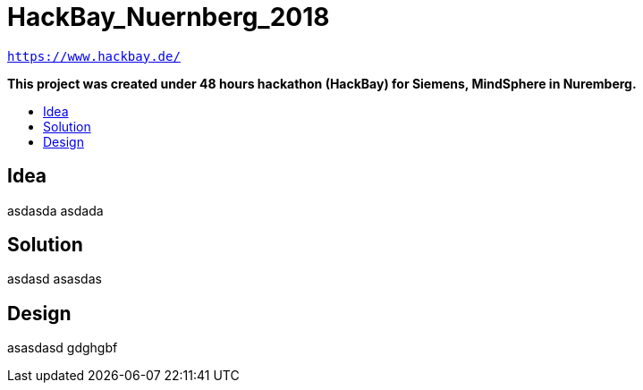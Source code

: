 :toc: macro
:toc-title:
:toclevels: 99

# HackBay_Nuernberg_2018

`https://www.hackbay.de/`  

***This project was created under 48 hours hackathon (HackBay) for Siemens, MindSphere in Nuremberg.***  

toc::[]

## Idea  

asdasda  
asdada  

## Solution

asdasd  
asasdas 

## Design  

asasdasd  
gdghgbf  
